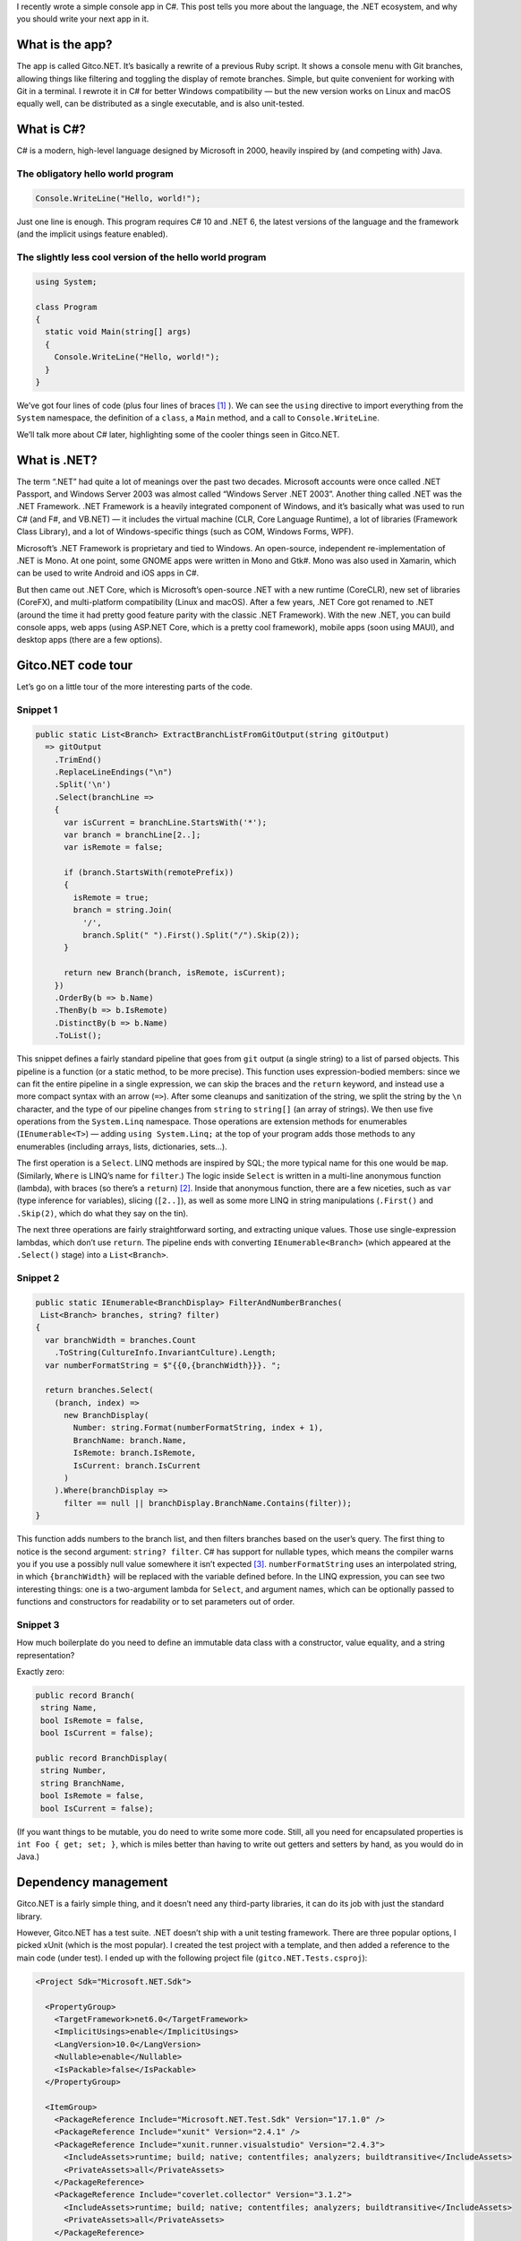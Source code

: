 .. title: Writing a Console App in C# for Fun and Profit
.. slug: writing-a-console-app-in-c-sharp-for-fun-and-profit
.. date: 2022-09-19 22:35:00+02:00
.. tags: .NET, CSharp, programming, web development
.. category: Programming
.. link:
.. description: I wrote an app in C# and I liked it.
.. type: text

I recently wrote a simple console app in C#. This post tells you more about the language, the .NET ecosystem, and why you should write your next app in it.

.. TEASER_END

What is the app?
================

The app is called Gitco.NET. It’s basically a rewrite of a previous Ruby script. It shows a console menu with Git branches, allowing things like filtering and toggling the display of remote branches. Simple, but quite convenient for working with Git in a terminal. I rewrote it in C# for better Windows compatibility — but the new version works on Linux and macOS equally well, can be distributed as a single executable, and is also unit-tested.

What is C#?
===========

C# is a modern, high-level language designed by Microsoft in 2000, heavily inspired by (and competing with) Java.

The obligatory hello world program
----------------------------------

.. code:: csharp

   Console.WriteLine("Hello, world!");

Just one line is enough. This program requires C# 10 and .NET 6, the latest versions of the language and the framework (and the implicit usings feature enabled).

The slightly less cool version of the hello world program
---------------------------------------------------------

.. code:: csharp

   using System;

   class Program
   {
     static void Main(string[] args)
     {
       Console.WriteLine("Hello, world!");
     }
   }

We’ve got four lines of code (plus four lines of braces [1]_ ). We can see the ``using`` directive to import everything from the ``System`` namespace, the definition of a ``class``, a ``Main`` method, and a call to ``Console.WriteLine``.

We’ll talk more about C# later, highlighting some of the cooler things seen in Gitco.NET.

What is .NET?
=============

The term “.NET” had quite a lot of meanings over the past two decades. Microsoft accounts were once called .NET Passport, and Windows Server 2003 was almost called “Windows Server .NET 2003”. Another thing called .NET was the .NET Framework. .NET Framework is a heavily integrated component of Windows, and it’s basically what was used to run C# (and F#, and VB.NET) — it includes the virtual machine (CLR, Core Language Runtime), a lot of libraries (Framework Class Library), and a lot of Windows-specific things (such as COM, Windows Forms, WPF).

Microsoft’s .NET Framework is proprietary and tied to Windows. An open-source, independent re-implementation of .NET is Mono. At one point, some GNOME apps were written in Mono and Gtk#. Mono was also used in Xamarin, which can be used to write Android and iOS apps in C#.

But then came out .NET Core, which is Microsoft’s open-source .NET with a new runtime (CoreCLR), new set of libraries (CoreFX), and multi-platform compatibility (Linux and macOS). After a few years, .NET Core got renamed to .NET (around the time it had pretty good feature parity with the classic .NET Framework). With the new .NET, you can build console apps, web apps (using ASP.NET Core, which is a pretty cool framework), mobile apps (soon using MAUI), and desktop apps (there are a few options).

Gitco.NET code tour
===================

Let’s go on a little tour of the more interesting parts of the code.

Snippet 1
---------

.. code:: csharp

   public static List<Branch> ExtractBranchListFromGitOutput(string gitOutput)
     => gitOutput
       .TrimEnd()
       .ReplaceLineEndings("\n")
       .Split('\n')
       .Select(branchLine =>
       {
         var isCurrent = branchLine.StartsWith('*');
         var branch = branchLine[2..];
         var isRemote = false;

         if (branch.StartsWith(remotePrefix))
         {
           isRemote = true;
           branch = string.Join(
             '/',
             branch.Split(" ").First().Split("/").Skip(2));
         }

         return new Branch(branch, isRemote, isCurrent);
       })
       .OrderBy(b => b.Name)
       .ThenBy(b => b.IsRemote)
       .DistinctBy(b => b.Name)
       .ToList();

This snippet defines a fairly standard pipeline that goes from ``git`` output (a single string) to a list of parsed objects. This pipeline is a function (or a static method, to be more precise). This function uses expression-bodied members: since we can fit the entire pipeline in a single expression, we can skip the braces and the ``return`` keyword, and instead use a more compact syntax with an arrow (``=>``). After some cleanups and sanitization of the string, we split the string by the ``\n`` character, and the type of our pipeline changes from ``string`` to ``string[]`` (an array of strings). We then use five operations from the ``System.Linq`` namespace. Those operations are extension methods for enumerables (``IEnumerable<T>``) — adding ``using System.Linq;`` at the top of your program adds those methods to any enumerables (including arrays, lists, dictionaries, sets…).

The first operation is a ``Select``. LINQ methods are inspired by SQL; the more typical name for this one would be ``map``. (Similarly, ``Where`` is LINQ’s name for ``filter``.) The logic inside ``Select`` is written in a multi-line anonymous function (lambda), with braces (so there’s a ``return``) [2]_. Inside that anonymous function, there are a few niceties, such as ``var`` (type inference for variables), slicing (``[2..]``), as well as some more LINQ in string manipulations (``.First()`` and ``.Skip(2)``, which do what they say on the tin).

The next three operations are fairly straightforward sorting, and extracting unique values. Those use single-expression lambdas, which don’t use ``return``. The pipeline ends with converting ``IEnumerable<Branch>`` (which appeared at the ``.Select()`` stage) into a ``List<Branch>``.

Snippet 2
---------

.. code:: csharp

   public static IEnumerable<BranchDisplay> FilterAndNumberBranches(
    List<Branch> branches, string? filter)
   {
     var branchWidth = branches.Count
       .ToString(CultureInfo.InvariantCulture).Length;
     var numberFormatString = $"{{0,{branchWidth}}}. ";

     return branches.Select(
       (branch, index) =>
         new BranchDisplay(
           Number: string.Format(numberFormatString, index + 1),
           BranchName: branch.Name,
           IsRemote: branch.IsRemote,
           IsCurrent: branch.IsCurrent
         )
       ).Where(branchDisplay =>
         filter == null || branchDisplay.BranchName.Contains(filter));
   }

This function adds numbers to the branch list, and then filters branches based on the user’s query. The first thing to notice is the second argument: ``string? filter``. C# has support for nullable types, which means the compiler warns you if you use a possibly null value somewhere it isn’t expected [3]_. ``numberFormatString`` uses an interpolated string, in which ``{branchWidth}`` will be replaced with the variable defined before. In the LINQ expression, you can see two interesting things: one is a two-argument lambda for ``Select``, and argument names, which can be optionally passed to functions and constructors for readability or to set parameters out of order.

Snippet 3
---------

How much boilerplate do you need to define an immutable data class with a constructor, value equality, and a string representation?

Exactly zero:

.. code:: csharp

   public record Branch(
    string Name,
    bool IsRemote = false,
    bool IsCurrent = false);

   public record BranchDisplay(
    string Number,
    string BranchName,
    bool IsRemote = false,
    bool IsCurrent = false);

(If you want things to be mutable, you do need to write some more code. Still, all you need for encapsulated properties is ``int Foo { get; set; }``, which is miles better than having to write out getters and setters by hand, as you would do in Java.)

Dependency management
=====================

Gitco.NET is a fairly simple thing, and it doesn’t need any third-party libraries, it can do its job with just the standard library.

However, Gitco.NET has a test suite. .NET doesn’t ship with a unit testing framework. There are three popular options, I picked xUnit (which is the most popular). I created the test project with a template, and then added a reference to the main code (under test). I ended up with the following project file (``gitco.NET.Tests.csproj``):

.. code:: xml

   <Project Sdk="Microsoft.NET.Sdk">

     <PropertyGroup>
       <TargetFramework>net6.0</TargetFramework>
       <ImplicitUsings>enable</ImplicitUsings>
       <LangVersion>10.0</LangVersion>
       <Nullable>enable</Nullable>
       <IsPackable>false</IsPackable>
     </PropertyGroup>

     <ItemGroup>
       <PackageReference Include="Microsoft.NET.Test.Sdk" Version="17.1.0" />
       <PackageReference Include="xunit" Version="2.4.1" />
       <PackageReference Include="xunit.runner.visualstudio" Version="2.4.3">
         <IncludeAssets>runtime; build; native; contentfiles; analyzers; buildtransitive</IncludeAssets>
         <PrivateAssets>all</PrivateAssets>
       </PackageReference>
       <PackageReference Include="coverlet.collector" Version="3.1.2">
         <IncludeAssets>runtime; build; native; contentfiles; analyzers; buildtransitive</IncludeAssets>
         <PrivateAssets>all</PrivateAssets>
       </PackageReference>
     </ItemGroup>

     <ItemGroup>
       <ProjectReference Include="..\gitco.NET\gitco.NET.csproj" />
     </ItemGroup>

   </Project>

Yeah, it’s an XML file. But it’s pretty straightforward: there’s a ``<PropertyGroup>`` with some project configuration, and two ``<ItemGroup>>`` tags. One of them has ``<PackageReference>`` tags, which specify third-party dependencies to use. The other has a ``<ProjectReference>`` to the main code, pointing at its ``.csproj`` file. (Note that this split is arbitrary, you can have as many ``<ItemGroup>`` tags as you want, you could have just one with both package and project references.)

How does this work? Quite simply, and transparently to the developer. Building the project will lead to packages being *restored* (fetched from NuGet, or copied from the local NuGet cache). There are no “virtual environments” to manage, there aren’t 10 competing package managers. Visual Studio will also expect both projects to be part of one solution, which is something you’d likely do anyway for convenient access to both at the same time.

Tooling
=======

dotnet CLI
----------

.NET has a CLI for performing typical build and project configuration tasks. You can ``dotnet build`` a project, you can ``dotnet run`` it, you can ``dotnet test`` things, and you can ``dotnet publish``. The CLI figures out what to do, it restores the dependencies if needed, it handles the compilation of your code. If you type ``dotnet test`` in a directory with your solution file (``.sln``), it will restore dependencies, build the code, and then find tests and run them.

IDE
---

What IDE should you use? There are a few options:

* **Visual Studio Code.** The quite advanced text editor supports pretty much any language. C# support works okay, with all the IDE features available, but in my experience, it can sometimes get confused (requiring a restart of the IDE). You will probably need to spend some more time with the ``dotnet`` CLI than you would with the other options.
* **Visual Studio for Windows.** The IDE with the purple icon is an option, although VS can feel arcane to people used to other IDEs/editors, and the Vim bindings are quite bad (especially if you select things with a mouse sometimes). It’s free for personal and very-small-business use, but for anything even slightly serious, you’ll need paid licenses.
* **Visual Studio for Mac.** A completely separate product, works reasonably well, same pricing as with the Windows version.
* **Visual Studio for Windows + ReSharper Ultimate.** Adding this (paid) extension makes VS much smarter, although it can also affect performance negatively.
* **JetBrains Rider.** This is an IDE based on the IntelliJ platform, with all the magic seen in ReSharper (as well as other JetBrains IDEs), but none of the performance issues and Visual Studio being Visual Studio (although if you do prefer VS behaviors and keyboard shortcuts, you can configure those as well). This is probably your best bet if you’re willing to invest some money (or your employer is).

Why should I pick it over X?
============================

Well, it depends. If this post has piqued your interest, perhaps install the SDK and write some small things to get a feel for the language and to see if it’s for you. (And note this post didn’t cover the Web stuff.)

But here are a few things of note:

Python
------

* C# is statically typed. Modern Python’s static typing (via things like mypy) is quite cool, but not all libraries and ecosystems have adopted it. Statically typed languages are safer, and allow IDEs to be smarter.
* C# has a better approach to functional programming. Python has ugly and single-expression lambdas (with a pointless ``lambda`` keyword), C# has inline functions that can contain multiple statements.
* C# has much better package management.
* C# is trivial to compile to a single-file executable.
* C# is much faster than Python.
* ~Nobody does machine learning and data science in C#, which is a plus in my book.

Java
----

* C# has a lot more developer-quality-of-life features and less boilerplate. For example, Lists and Dictionaries can be accessed using brackets, and properties are accessible via dot notation instead of having to explicitly call getter and setter methods.
* C#’s generic are more flexible, as they aren’t erased on compilation.
* C# has null safety. It also has the safe navigation ``?.`` operator, and the null coalescing ``??`` operator, both of which make working with nullable values easier.
* C# has easy concurrency via ``async`` and ``await``.
* Web stuff: Spring is painful, Spring Boot doesn’t make it much better. ASP.NET Core is much nicer.

*Additional reading:* Wikipedia has a very nice and detailed `Comparison of C# and Java <https://en.wikipedia.org/wiki/Comparison_of_C_Sharp_and_Java>`_.

Also…
-----

* C# is a high-level language with automated memory management, which is very convenient in many use-cases.
* C# has exceptions.
* There are quite a lot of jobs for C# developers, although not necessarily in Silicon Valley.

But on the other hand…
----------------------

* C# can still sometimes feel a bit Windows-oriented.
* C# jobs tend to be enterprisey.
* Python is a great language to learn as a beginner. It’s also great for one-off things, interactive work, and scripting.
* The non-Windows desktop GUI story isn’t too great, although it is getting better with MAUI (which supports macOS).
* If you’re targeting mobile, I would probably focus on the native APIs and languages for the best user experience (Swift and Cocoa Touch for iOS; Kotlin and the Android Platform APIs for Android). That said, MAUI might be worth a go as well.
* If you’re doing very low-level stuff, C# probably won’t cut it.
* If you want real functional programming, go with F#. You might also prefer Scala or Haskell or such.
* And if you’re making web front-end stuff, TypeScript (or plain JavaScript) is still your best bet. C# has Blazor, but I’d prefer for web apps not to embed all of .NET via WebAssembly.

But for console apps, Windows desktop, and web back-end services? **Do give C# a try,** it might just win you over. It is a pretty good language, but one that was held back by the Windows association for a long time. But now it’s part of a modern, multi-platform, developer-friendly ecosystem.

Footnotes
=========

.. [1] The code samples in this post are using the usual Microsoft code style with braces on separate lines, the usual Microsoft naming convention (PascalCase for ~everything, camelCase for local variable names), and 2-space indentation, which isn’t the usual Microsoft style.
.. [2] This could be moved to a separate static method. If that method was ``private static Branch ParseLineAsBranch(string branchLine)``, then the expression could be ``.Select(ParseLineAsBranch)``.
.. [3] There’s some inconsistency and mixing when working with nullables: nullable objects (such as ``string?``) are accessible directly, whereas nullable value types (such as ``int?``) need to be accessed with ``.Value``, due to historical reasons and implementation details.
